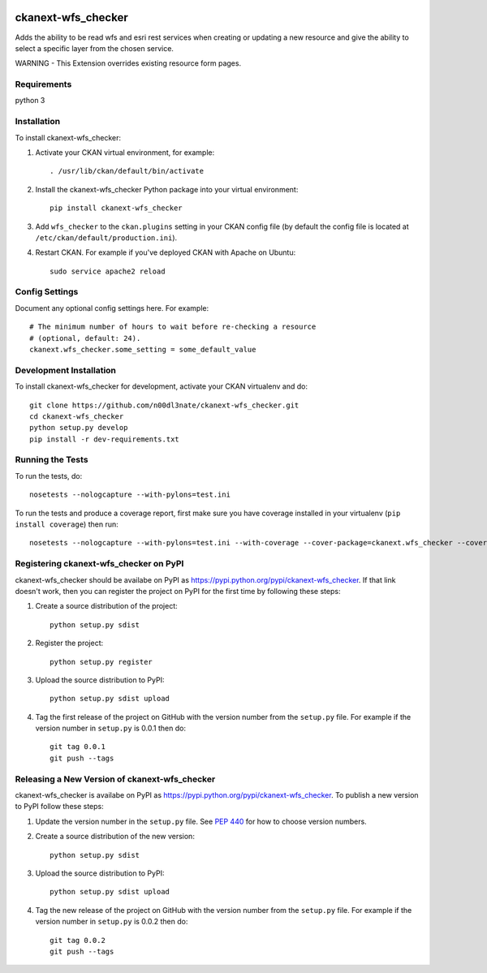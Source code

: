 .. You should enable this project on travis-ci.org and coveralls.io to make
   these badges work. The necessary Travis and Coverage config files have been
   generated for you.

.. image:: https://travis-ci.org/n00dl3nate/ckanext-wfs_checker.svg?branch=master
    :target: https://travis-ci.org/n00dl3nate/ckanext-wfs_checker

.. image:: https://coveralls.io/repos/n00dl3nate/ckanext-wfs_checker/badge.svg
  :target: https://coveralls.io/r/n00dl3nate/ckanext-wfs_checker

.. image:: https://pypip.in/download/ckanext-wfs_checker/badge.svg
    :target: https://pypi.python.org/pypi//ckanext-wfs_checker/
    :alt: Downloads

.. image:: https://pypip.in/version/ckanext-wfs_checker/badge.svg
    :target: https://pypi.python.org/pypi/ckanext-wfs_checker/
    :alt: Latest Version

.. image:: https://pypip.in/py_versions/ckanext-wfs_checker/badge.svg
    :target: https://pypi.python.org/pypi/ckanext-wfs_checker/
    :alt: Supported Python versions

.. image:: https://pypip.in/status/ckanext-wfs_checker/badge.svg
    :target: https://pypi.python.org/pypi/ckanext-wfs_checker/
    :alt: Development Status

.. image:: https://pypip.in/license/ckanext-wfs_checker/badge.svg
    :target: https://pypi.python.org/pypi/ckanext-wfs_checker/
    :alt: License

=============
ckanext-wfs_checker
=============

Adds the ability to be read wfs and esri rest services when creating or updating a new resource and give the ability to select a specific layer from the chosen service. 

WARNING - This Extension overrides existing resource form pages. 

------------
Requirements
------------

python 3

------------
Installation
------------

.. Add any additional install steps to the list below.
   For example installing any non-Python dependencies or adding any required
   config settings.

To install ckanext-wfs_checker:

1. Activate your CKAN virtual environment, for example::

     . /usr/lib/ckan/default/bin/activate

2. Install the ckanext-wfs_checker Python package into your virtual environment::

     pip install ckanext-wfs_checker

3. Add ``wfs_checker`` to the ``ckan.plugins`` setting in your CKAN
   config file (by default the config file is located at
   ``/etc/ckan/default/production.ini``).

4. Restart CKAN. For example if you've deployed CKAN with Apache on Ubuntu::

     sudo service apache2 reload


---------------
Config Settings
---------------

Document any optional config settings here. For example::

    # The minimum number of hours to wait before re-checking a resource
    # (optional, default: 24).
    ckanext.wfs_checker.some_setting = some_default_value


------------------------
Development Installation
------------------------

To install ckanext-wfs_checker for development, activate your CKAN virtualenv and
do::

    git clone https://github.com/n00dl3nate/ckanext-wfs_checker.git
    cd ckanext-wfs_checker
    python setup.py develop
    pip install -r dev-requirements.txt


-----------------
Running the Tests
-----------------

To run the tests, do::

    nosetests --nologcapture --with-pylons=test.ini

To run the tests and produce a coverage report, first make sure you have
coverage installed in your virtualenv (``pip install coverage``) then run::

    nosetests --nologcapture --with-pylons=test.ini --with-coverage --cover-package=ckanext.wfs_checker --cover-inclusive --cover-erase --cover-tests


---------------------------------
Registering ckanext-wfs_checker on PyPI
---------------------------------

ckanext-wfs_checker should be availabe on PyPI as
https://pypi.python.org/pypi/ckanext-wfs_checker. If that link doesn't work, then
you can register the project on PyPI for the first time by following these
steps:

1. Create a source distribution of the project::

     python setup.py sdist

2. Register the project::

     python setup.py register

3. Upload the source distribution to PyPI::

     python setup.py sdist upload

4. Tag the first release of the project on GitHub with the version number from
   the ``setup.py`` file. For example if the version number in ``setup.py`` is
   0.0.1 then do::

       git tag 0.0.1
       git push --tags


----------------------------------------
Releasing a New Version of ckanext-wfs_checker
----------------------------------------

ckanext-wfs_checker is availabe on PyPI as https://pypi.python.org/pypi/ckanext-wfs_checker.
To publish a new version to PyPI follow these steps:

1. Update the version number in the ``setup.py`` file.
   See `PEP 440 <http://legacy.python.org/dev/peps/pep-0440/#public-version-identifiers>`_
   for how to choose version numbers.

2. Create a source distribution of the new version::

     python setup.py sdist

3. Upload the source distribution to PyPI::

     python setup.py sdist upload

4. Tag the new release of the project on GitHub with the version number from
   the ``setup.py`` file. For example if the version number in ``setup.py`` is
   0.0.2 then do::

       git tag 0.0.2
       git push --tags
